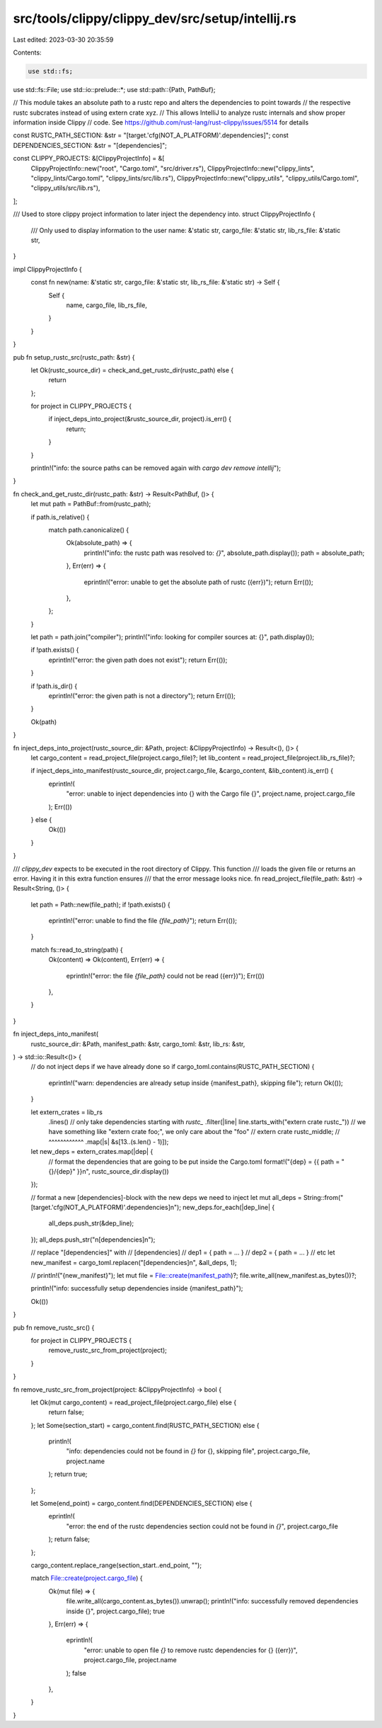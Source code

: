 src/tools/clippy/clippy_dev/src/setup/intellij.rs
=================================================

Last edited: 2023-03-30 20:35:59

Contents:

.. code-block:: rs

    use std::fs;
use std::fs::File;
use std::io::prelude::*;
use std::path::{Path, PathBuf};

// This module takes an absolute path to a rustc repo and alters the dependencies to point towards
// the respective rustc subcrates instead of using extern crate xyz.
// This allows IntelliJ to analyze rustc internals and show proper information inside Clippy
// code. See https://github.com/rust-lang/rust-clippy/issues/5514 for details

const RUSTC_PATH_SECTION: &str = "[target.'cfg(NOT_A_PLATFORM)'.dependencies]";
const DEPENDENCIES_SECTION: &str = "[dependencies]";

const CLIPPY_PROJECTS: &[ClippyProjectInfo] = &[
    ClippyProjectInfo::new("root", "Cargo.toml", "src/driver.rs"),
    ClippyProjectInfo::new("clippy_lints", "clippy_lints/Cargo.toml", "clippy_lints/src/lib.rs"),
    ClippyProjectInfo::new("clippy_utils", "clippy_utils/Cargo.toml", "clippy_utils/src/lib.rs"),
];

/// Used to store clippy project information to later inject the dependency into.
struct ClippyProjectInfo {
    /// Only used to display information to the user
    name: &'static str,
    cargo_file: &'static str,
    lib_rs_file: &'static str,
}

impl ClippyProjectInfo {
    const fn new(name: &'static str, cargo_file: &'static str, lib_rs_file: &'static str) -> Self {
        Self {
            name,
            cargo_file,
            lib_rs_file,
        }
    }
}

pub fn setup_rustc_src(rustc_path: &str) {
    let Ok(rustc_source_dir) = check_and_get_rustc_dir(rustc_path) else {
        return
    };

    for project in CLIPPY_PROJECTS {
        if inject_deps_into_project(&rustc_source_dir, project).is_err() {
            return;
        }
    }

    println!("info: the source paths can be removed again with `cargo dev remove intellij`");
}

fn check_and_get_rustc_dir(rustc_path: &str) -> Result<PathBuf, ()> {
    let mut path = PathBuf::from(rustc_path);

    if path.is_relative() {
        match path.canonicalize() {
            Ok(absolute_path) => {
                println!("info: the rustc path was resolved to: `{}`", absolute_path.display());
                path = absolute_path;
            },
            Err(err) => {
                eprintln!("error: unable to get the absolute path of rustc ({err})");
                return Err(());
            },
        };
    }

    let path = path.join("compiler");
    println!("info: looking for compiler sources at: {}", path.display());

    if !path.exists() {
        eprintln!("error: the given path does not exist");
        return Err(());
    }

    if !path.is_dir() {
        eprintln!("error: the given path is not a directory");
        return Err(());
    }

    Ok(path)
}

fn inject_deps_into_project(rustc_source_dir: &Path, project: &ClippyProjectInfo) -> Result<(), ()> {
    let cargo_content = read_project_file(project.cargo_file)?;
    let lib_content = read_project_file(project.lib_rs_file)?;

    if inject_deps_into_manifest(rustc_source_dir, project.cargo_file, &cargo_content, &lib_content).is_err() {
        eprintln!(
            "error: unable to inject dependencies into {} with the Cargo file {}",
            project.name, project.cargo_file
        );
        Err(())
    } else {
        Ok(())
    }
}

/// `clippy_dev` expects to be executed in the root directory of Clippy. This function
/// loads the given file or returns an error. Having it in this extra function ensures
/// that the error message looks nice.
fn read_project_file(file_path: &str) -> Result<String, ()> {
    let path = Path::new(file_path);
    if !path.exists() {
        eprintln!("error: unable to find the file `{file_path}`");
        return Err(());
    }

    match fs::read_to_string(path) {
        Ok(content) => Ok(content),
        Err(err) => {
            eprintln!("error: the file `{file_path}` could not be read ({err})");
            Err(())
        },
    }
}

fn inject_deps_into_manifest(
    rustc_source_dir: &Path,
    manifest_path: &str,
    cargo_toml: &str,
    lib_rs: &str,
) -> std::io::Result<()> {
    // do not inject deps if we have already done so
    if cargo_toml.contains(RUSTC_PATH_SECTION) {
        eprintln!("warn: dependencies are already setup inside {manifest_path}, skipping file");
        return Ok(());
    }

    let extern_crates = lib_rs
        .lines()
        // only take dependencies starting with `rustc_`
        .filter(|line| line.starts_with("extern crate rustc_"))
        // we have something like "extern crate foo;", we only care about the "foo"
        // extern crate rustc_middle;
        //              ^^^^^^^^^^^^
        .map(|s| &s[13..(s.len() - 1)]);

    let new_deps = extern_crates.map(|dep| {
        // format the dependencies that are going to be put inside the Cargo.toml
        format!("{dep} = {{ path = \"{}/{dep}\" }}\n", rustc_source_dir.display())
    });

    // format a new [dependencies]-block with the new deps we need to inject
    let mut all_deps = String::from("[target.'cfg(NOT_A_PLATFORM)'.dependencies]\n");
    new_deps.for_each(|dep_line| {
        all_deps.push_str(&dep_line);
    });
    all_deps.push_str("\n[dependencies]\n");

    // replace "[dependencies]" with
    // [dependencies]
    // dep1 = { path = ... }
    // dep2 = { path = ... }
    // etc
    let new_manifest = cargo_toml.replacen("[dependencies]\n", &all_deps, 1);

    // println!("{new_manifest}");
    let mut file = File::create(manifest_path)?;
    file.write_all(new_manifest.as_bytes())?;

    println!("info: successfully setup dependencies inside {manifest_path}");

    Ok(())
}

pub fn remove_rustc_src() {
    for project in CLIPPY_PROJECTS {
        remove_rustc_src_from_project(project);
    }
}

fn remove_rustc_src_from_project(project: &ClippyProjectInfo) -> bool {
    let Ok(mut cargo_content) = read_project_file(project.cargo_file) else {
        return false;
    };
    let Some(section_start) = cargo_content.find(RUSTC_PATH_SECTION) else {
        println!(
            "info: dependencies could not be found in `{}` for {}, skipping file",
            project.cargo_file, project.name
        );
        return true;
    };

    let Some(end_point) = cargo_content.find(DEPENDENCIES_SECTION) else {
        eprintln!(
            "error: the end of the rustc dependencies section could not be found in `{}`",
            project.cargo_file
        );
        return false;
    };

    cargo_content.replace_range(section_start..end_point, "");

    match File::create(project.cargo_file) {
        Ok(mut file) => {
            file.write_all(cargo_content.as_bytes()).unwrap();
            println!("info: successfully removed dependencies inside {}", project.cargo_file);
            true
        },
        Err(err) => {
            eprintln!(
                "error: unable to open file `{}` to remove rustc dependencies for {} ({err})",
                project.cargo_file, project.name
            );
            false
        },
    }
}



